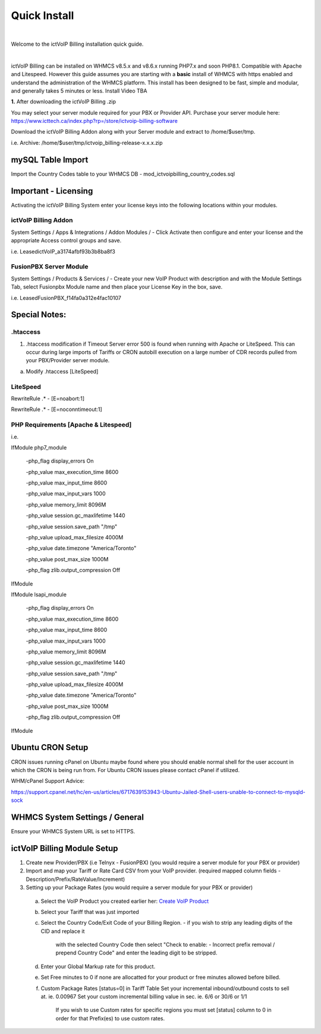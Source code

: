 *************
Quick Install
*************
.. image:: ../_static/images/document_logo.png
        :scale: 100%

|

Welcome to the ictVoIP Billing installation quick guide.

|

ictVoIP Billing can be installed on WHMCS v8.5.x and v8.6.x running PHP7.x and soon PHP8.1. Compatible with Apache and Litespeed. However this guide assumes you are starting with a **basic** install of WHMCS with https enabled and understand the administration of the WHMCS platform. This install has been designed to be fast, simple and modular, and generally takes 5 minutes or less. Install Video TBA


**1.** After downloading the ictVoIP Billing .zip

You may select your server module required for your PBX or Provider API.
Purchase your server module here: 
https://www.icttech.ca/index.php?rp=/store/ictvoip-billing-software

Download the ictVoIP Billing Addon along with your 
Server module and extract to /home/$user/tmp.

i.e. Archive: /home/$user/tmp/ictvoip_billing-release-x.x.x.zip

mySQL Table Import
==================

Import the Country Codes table to your WHMCS DB 
- mod_ictvoipbilling_country_codes.sql


Important - Licensing
=====================

Activating the ictVoIP Billing System enter your license keys 
into the following locations within your modules. 

ictVoIP Billing Addon
---------------------
System Settings / Apps & Integrations / Addon Modules / 
- Click Activate then configure and enter your license and the appropriate Access control groups and save.

i.e. LeasedictVoIP_a3174afbf93b3b8ba8f3

FusionPBX Server Module
-----------------------
System Settings / Products & Services /
- Create your new VoIP Product with description and with the Module Settings Tab, select Fusionpbx Module name and then place your License Key in the box, save. 

i.e. LeasedFusionPBX_f14fa0a312e4fac10107


Special Notes:
==============

.htaccess
----------

1) .htaccess modification if Timeout Server error 500 is found when running with Apache or LiteSpeed. This can occur during large imports of Tariffs or CRON autobill execution on a large number of CDR records pulled from your PBX/Provider server module.

a) Modify .htaccess [LiteSpeed]

LiteSpeed
----------
RewriteRule .* - [E=noabort:1]

RewriteRule .* - [E=noconntimeout:1]

PHP Requirements [Apache & Litespeed]
-------------------------------------

i.e.

IfModule php7_module

   -php_flag display_errors On
   
   -php_value max_execution_time 8600
   
   -php_value max_input_time 8600
   
   -php_value max_input_vars 1000
   
   -php_value memory_limit 8096M
   
   -php_value session.gc_maxlifetime 1440
   
   -php_value session.save_path "/tmp"
   
   -php_value upload_max_filesize 4000M
   
   -php_value date.timezone "America/Toronto"
   
   -php_value post_max_size 1000M
   
   -php_flag zlib.output_compression Off
   

IfModule

IfModule lsapi_module

   -php_flag display_errors On
   
   -php_value max_execution_time 8600
   
   -php_value max_input_time 8600
   
   -php_value max_input_vars 1000
   
   -php_value memory_limit 8096M
   
   -php_value session.gc_maxlifetime 1440
   
   -php_value session.save_path "/tmp"
   
   -php_value upload_max_filesize 4000M
   
   -php_value date.timezone "America/Toronto"
   
   -php_value post_max_size 1000M
   
   -php_flag zlib.output_compression Off

IfModule


Ubuntu CRON Setup
=================

CRON issues running cPanel on Ubuntu maybe found where you should enable normal shell for the user account in which the CRON is being run from.
For Ubuntu CRON issues please contact cPanel if utilized.

WHM/cPanel Support Advice:

https://support.cpanel.net/hc/en-us/articles/6717639153943-Ubuntu-Jailed-Shell-users-unable-to-connect-to-mysqld-sock


WHMCS System Settings / General
================================

Ensure your WHMCS System URL is set to HTTPS. 


ictVoIP Billing Module Setup
=============================

1) Create new Provider/PBX (i.e Telnyx - FusionPBX)  (you would require a server module for your PBX or provider)
2) Import and map your Tariff or Rate Card CSV from your VoIP provider. 
   (required mapped column fields - Description/Prefix/RateValue/Increment)
3) Setting up your Package Rates (you would require a server module for your PBX or provider)
 a) Select the VoIP Product you created earlier her:  `Create VoIP Product <#fusionpbx-server-module>`_

 b) Select your Tariff that was just imported

 c) Select the Country Code/Exit Code of your Billing Region. 
    - if you wish to strip any leading digits of the CID and replace it 
	  with the selected Country Code then select 
 	  "Check to enable: - Incorrect prefix removal / prepend Country Code"
	  and enter the leading digit to be stripped.

 d) Enter your Global Markup rate for this product.

 e) Set Free minutes to 0 if none are allocatted for your product or 
    free minutes allowed before billed.

 f) Custom Package Rates [status=0] in Tariff Table
    Set your incremental inbound/outbound costs to sell at. ie. 0.00967
    Set your custom incremental billing value in sec. ie. 6/6 or 30/6 or 1/1
	If you wish to use Custom rates for specific regions you must set 
	[status] column to 0 in order for that Prefix(es) to use custom rates.
 
